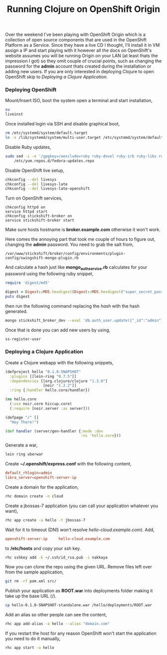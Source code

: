 #+title: Running Clojure on OpenShift Origin
#+tags: clojure
#+OPTIONS: toc:nil

Over the weekend I've been playing with OpenShift Origin which is a
collection of open source components that are used in the OpenShift
Platform as a Service. Since they have a live CD I thought, I'll
install it in VM assign a IP and start playing with it however all the
docs on OpenShift's website assumes you will be running Origin on your
LAN (at least thats the impression I got) so they omit couple of
crucial points, such as changing the password for the *admin* account
thats created during the installation or adding new users. If you are
only interested in deploying Clojure to open OpenShift skip to
[[Deploying a Clojure Application]].

*** Deploying OpenShift

Mount/Insert ISO, boot the system open a terminal and start
installation,

#+BEGIN_SRC sh
  su
  liveinst
#+END_SRC

Once installed login via SSH and disable graphical boot,

#+BEGIN_SRC sh
  rm /etc/systemd/system/default.target
  ln -s /lib/systemd/system/multi-user.target /etc/systemd/system/default.target
#+END_SRC

Disable Ruby updates,

#+BEGIN_SRC sh
  sudo sed -i -e '/gpgkey=/aexclude=ruby ruby-devel ruby-irb ruby-libs ruby-rdoc' \
      /etc/yum.repos.d/fedora-updates.repo
#+END_SRC

Disable OpenShift live setup,

#+BEGIN_SRC sh
  chkconfig --del livesys
  chkconfig --del livesys-late
  chkconfig --del livesys-late-openshift
#+END_SRC

Turn on OpenShift services,

#+BEGIN_SRC sj
  chkconfig httpd on
  service httpd start
  chkconfig stickshift-broker on
  service stickshift-broker start
#+END_SRC

Make sure hosts hostname is *broker.example.com* otherwise it won't
work.

Here comes the annoying part that took me couple of hours to figure
out, changing the *admin* password. You need to grab the salt from,

#+BEGIN_EXAMPLE
  /var/www/stickshift/broker/config/environments/plugin-config/swingshift-mongo-plugin.rb
#+END_EXAMPLE

And calculate a hash just like *mongo_auth_service.rb* calculates for
your password using the following ruby snippet,

#+BEGIN_SRC ruby
  require 'digest/md5'
  
  digest = Digest::MD5.hexdigest(Digest::MD5.hexdigest("super_secret_pass") + "salt")
  puts digest
#+END_SRC

then run the following command replacing the /hash/ with the hash
generated.

#+BEGIN_SRC sh
  mongo stickshift_broker_dev --eval 'db.auth_user.update({"_id":"admin"}, {"_id":"admin","user":"admin","password":"hash"}, true)'
#+END_SRC

Once that is done you can add new users by using,

#+BEGIN_SRC sh
  ss-register-user
#+END_SRC

*** Deploying a Clojure Application

Create a Clojure webapp with the following snippets,

#+BEGIN_SRC clojure
  (defproject hello "0.1.0-SNAPSHOT"
    :plugins [[lein-ring "0.7.5"]]
    :dependencies [[org.clojure/clojure "1.3.0"]
                   [noir "1.2.2"]]
    :ring {:handler hello.core/handler})
#+END_SRC

#+BEGIN_SRC clojure
  (ns hello.core
    (:use noir.core hiccup.core)
    (:require [noir.server :as server]))
  
  (defpage "/" []
    "Hey There!")
  
  (def handler (server/gen-handler {:mode :dev
                                    :ns 'hello.core}))
#+END_SRC

Generate a war,

#+BEGIN_SRC sh
  lein ring uberwar
#+END_SRC

Create *~/.openshift/express.conf* with the following content,

#+BEGIN_SRC conf
  default_rhlogin=admin
  libra_server=openshift-server-ip
#+END_SRC

Create a domain for the application,

#+BEGIN_SRC sh
  rhc domain create -n cloud
#+END_SRC

Create a jbossas-7 application (you can call your application whatever you want),

#+BEGIN_SRC sh
  rhc app create -a hello -t jbossas-7
#+END_SRC

Wait for it to timeout (DNS won't resolve
/hello-cloud.example.com/). Add,

#+BEGIN_SRC conf
  openshift-server-ip     hello-cloud.example.com
#+END_SRC

to */etc/hosts* and copy your ssh key.

#+BEGIN_SRC sh
  rhc sshkey add -k ~/.ssh/id_rsa.pub -i nakkaya
#+END_SRC

Now you can clone the repo using the given URL. Remove files left over from the
sample application,

#+BEGIN_SRC sh
  git rm -rf pom.xml src/
#+END_SRC

Publish your application as *ROOT.war* into deployments folder making
it take up the base URL (/).

#+BEGIN_SRC sh
  cp hello-0.1.0-SNAPSHOT-standalone.war /hello/deployments/ROOT.war
#+END_SRC

Add an alias so other people can see the content,

#+BEGIN_SRC sh
  rhc app add-alias -a hello --alias "domain.com"
#+END_SRC

If you restart the host for any reason OpenShift won't start the
application you need to do it manually,

#+BEGIN_SRC sh
  rhc app start -a hello
#+END_SRC
